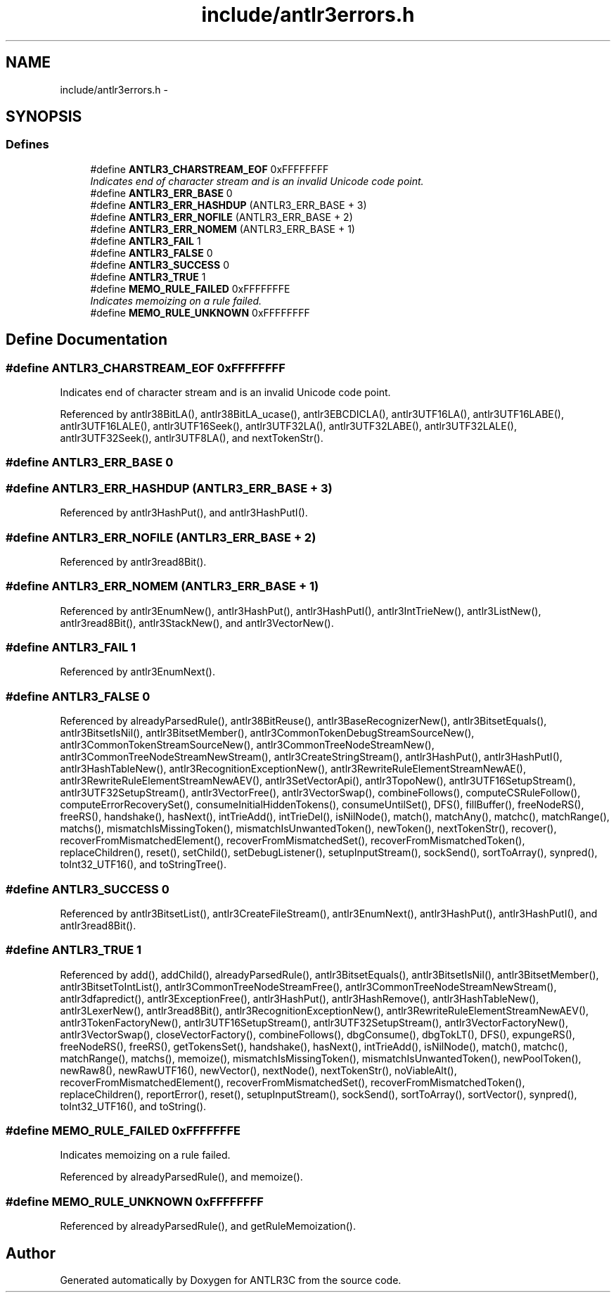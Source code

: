 .TH "include/antlr3errors.h" 3 "29 Nov 2010" "Version 3.3" "ANTLR3C" \" -*- nroff -*-
.ad l
.nh
.SH NAME
include/antlr3errors.h \- 
.SH SYNOPSIS
.br
.PP
.SS "Defines"

.in +1c
.ti -1c
.RI "#define \fBANTLR3_CHARSTREAM_EOF\fP   0xFFFFFFFF"
.br
.RI "\fIIndicates end of character stream and is an invalid Unicode code point. \fP"
.ti -1c
.RI "#define \fBANTLR3_ERR_BASE\fP   0"
.br
.ti -1c
.RI "#define \fBANTLR3_ERR_HASHDUP\fP   (ANTLR3_ERR_BASE + 3)"
.br
.ti -1c
.RI "#define \fBANTLR3_ERR_NOFILE\fP   (ANTLR3_ERR_BASE + 2)"
.br
.ti -1c
.RI "#define \fBANTLR3_ERR_NOMEM\fP   (ANTLR3_ERR_BASE + 1)"
.br
.ti -1c
.RI "#define \fBANTLR3_FAIL\fP   1"
.br
.ti -1c
.RI "#define \fBANTLR3_FALSE\fP   0"
.br
.ti -1c
.RI "#define \fBANTLR3_SUCCESS\fP   0"
.br
.ti -1c
.RI "#define \fBANTLR3_TRUE\fP   1"
.br
.ti -1c
.RI "#define \fBMEMO_RULE_FAILED\fP   0xFFFFFFFE"
.br
.RI "\fIIndicates memoizing on a rule failed. \fP"
.ti -1c
.RI "#define \fBMEMO_RULE_UNKNOWN\fP   0xFFFFFFFF"
.br
.in -1c
.SH "Define Documentation"
.PP 
.SS "#define ANTLR3_CHARSTREAM_EOF   0xFFFFFFFF"
.PP
Indicates end of character stream and is an invalid Unicode code point. 
.PP

.PP
Referenced by antlr38BitLA(), antlr38BitLA_ucase(), antlr3EBCDICLA(), antlr3UTF16LA(), antlr3UTF16LABE(), antlr3UTF16LALE(), antlr3UTF16Seek(), antlr3UTF32LA(), antlr3UTF32LABE(), antlr3UTF32LALE(), antlr3UTF32Seek(), antlr3UTF8LA(), and nextTokenStr().
.SS "#define ANTLR3_ERR_BASE   0"
.PP
.SS "#define ANTLR3_ERR_HASHDUP   (ANTLR3_ERR_BASE + 3)"
.PP
Referenced by antlr3HashPut(), and antlr3HashPutI().
.SS "#define ANTLR3_ERR_NOFILE   (ANTLR3_ERR_BASE + 2)"
.PP
Referenced by antlr3read8Bit().
.SS "#define ANTLR3_ERR_NOMEM   (ANTLR3_ERR_BASE + 1)"
.PP
Referenced by antlr3EnumNew(), antlr3HashPut(), antlr3HashPutI(), antlr3IntTrieNew(), antlr3ListNew(), antlr3read8Bit(), antlr3StackNew(), and antlr3VectorNew().
.SS "#define ANTLR3_FAIL   1"
.PP
Referenced by antlr3EnumNext().
.SS "#define ANTLR3_FALSE   0"
.PP
Referenced by alreadyParsedRule(), antlr38BitReuse(), antlr3BaseRecognizerNew(), antlr3BitsetEquals(), antlr3BitsetIsNil(), antlr3BitsetMember(), antlr3CommonTokenDebugStreamSourceNew(), antlr3CommonTokenStreamSourceNew(), antlr3CommonTreeNodeStreamNew(), antlr3CommonTreeNodeStreamNewStream(), antlr3CreateStringStream(), antlr3HashPut(), antlr3HashPutI(), antlr3HashTableNew(), antlr3RecognitionExceptionNew(), antlr3RewriteRuleElementStreamNewAE(), antlr3RewriteRuleElementStreamNewAEV(), antlr3SetVectorApi(), antlr3TopoNew(), antlr3UTF16SetupStream(), antlr3UTF32SetupStream(), antlr3VectorFree(), antlr3VectorSwap(), combineFollows(), computeCSRuleFollow(), computeErrorRecoverySet(), consumeInitialHiddenTokens(), consumeUntilSet(), DFS(), fillBuffer(), freeNodeRS(), freeRS(), handshake(), hasNext(), intTrieAdd(), intTrieDel(), isNilNode(), match(), matchAny(), matchc(), matchRange(), matchs(), mismatchIsMissingToken(), mismatchIsUnwantedToken(), newToken(), nextTokenStr(), recover(), recoverFromMismatchedElement(), recoverFromMismatchedSet(), recoverFromMismatchedToken(), replaceChildren(), reset(), setChild(), setDebugListener(), setupInputStream(), sockSend(), sortToArray(), synpred(), toInt32_UTF16(), and toStringTree().
.SS "#define ANTLR3_SUCCESS   0"
.PP
Referenced by antlr3BitsetList(), antlr3CreateFileStream(), antlr3EnumNext(), antlr3HashPut(), antlr3HashPutI(), and antlr3read8Bit().
.SS "#define ANTLR3_TRUE   1"
.PP
Referenced by add(), addChild(), alreadyParsedRule(), antlr3BitsetEquals(), antlr3BitsetIsNil(), antlr3BitsetMember(), antlr3BitsetToIntList(), antlr3CommonTreeNodeStreamFree(), antlr3CommonTreeNodeStreamNewStream(), antlr3dfapredict(), antlr3ExceptionFree(), antlr3HashPut(), antlr3HashRemove(), antlr3HashTableNew(), antlr3LexerNew(), antlr3read8Bit(), antlr3RecognitionExceptionNew(), antlr3RewriteRuleElementStreamNewAEV(), antlr3TokenFactoryNew(), antlr3UTF16SetupStream(), antlr3UTF32SetupStream(), antlr3VectorFactoryNew(), antlr3VectorSwap(), closeVectorFactory(), combineFollows(), dbgConsume(), dbgTokLT(), DFS(), expungeRS(), freeNodeRS(), freeRS(), getTokensSet(), handshake(), hasNext(), intTrieAdd(), isNilNode(), match(), matchc(), matchRange(), matchs(), memoize(), mismatchIsMissingToken(), mismatchIsUnwantedToken(), newPoolToken(), newRaw8(), newRawUTF16(), newVector(), nextNode(), nextTokenStr(), noViableAlt(), recoverFromMismatchedElement(), recoverFromMismatchedSet(), recoverFromMismatchedToken(), replaceChildren(), reportError(), reset(), setupInputStream(), sockSend(), sortToArray(), sortVector(), synpred(), toInt32_UTF16(), and toString().
.SS "#define MEMO_RULE_FAILED   0xFFFFFFFE"
.PP
Indicates memoizing on a rule failed. 
.PP
Referenced by alreadyParsedRule(), and memoize().
.SS "#define MEMO_RULE_UNKNOWN   0xFFFFFFFF"
.PP
Referenced by alreadyParsedRule(), and getRuleMemoization().
.SH "Author"
.PP 
Generated automatically by Doxygen for ANTLR3C from the source code.
